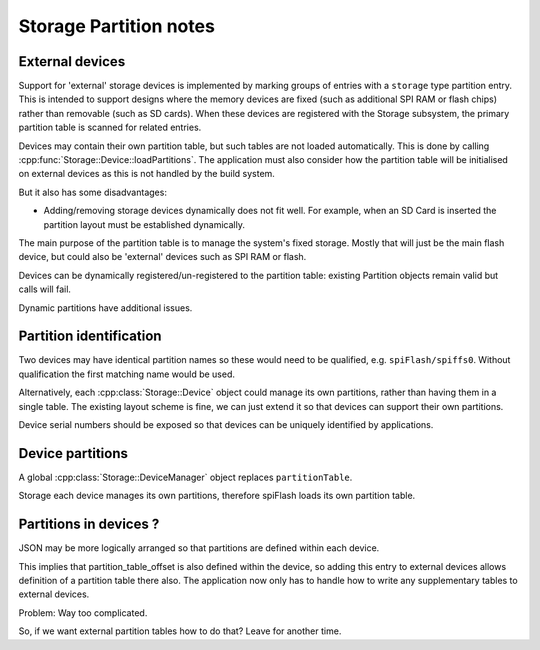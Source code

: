 Storage Partition notes
=======================

External devices
----------------

Support for 'external' storage devices is implemented by marking groups of entries
with a ``storage`` type partition entry. This is intended to support designs where the
memory devices are fixed (such as additional SPI RAM or flash chips) rather than
removable (such as SD cards). When these devices are registered with the Storage subsystem,
the primary partition table is scanned for related entries.

Devices may contain their own partition table, but such tables are not loaded automatically.
This is done by calling :cpp:func:`Storage::Device::loadPartitions`.
The application must also consider how the partition table will be initialised on external
devices as this is not handled by the build system.

 

But it also has some disadvantages:

-  Adding/removing storage devices dynamically does not fit well.
   For example, when an SD Card is inserted the partition layout must be established
   dynamically.

The main purpose of the partition table is to manage the system's fixed storage.
Mostly that will just be the main flash device, but could also be 'external' devices
such as SPI RAM or flash.

Devices can be dynamically registered/un-registered to the partition table: existing Partition objects remain valid but calls will fail.

Dynamic partitions have additional issues.

Partition identification
------------------------

Two devices may have identical partition names so these would need
to be qualified, e.g. ``spiFlash/spiffs0``. Without qualification the first matching
name would be used.

Alternatively, each :cpp:class:`Storage::Device` object could manage its own partitions,
rather than having them in a single table. The existing layout scheme is fine, we can
just extend it so that devices can support their own partitions.

Device serial numbers should be exposed so that devices can be uniquely identified
by applications.

Device partitions
-----------------

A global :cpp:class:`Storage::DeviceManager` object replaces ``partitionTable``.

Storage each device manages its own partitions, therefore spiFlash loads its own partition table.



Partitions in devices ?
-----------------------

JSON may be more logically arranged so that partitions are defined within each device.

This implies that partition_table_offset is also defined within the device,
so adding this entry to external devices allows definition of a partition table there also.
The application now only has to handle how to write any supplementary tables to external devices.

Problem: Way too complicated.

So, if we want external partition tables how to do that?
Leave for another time.